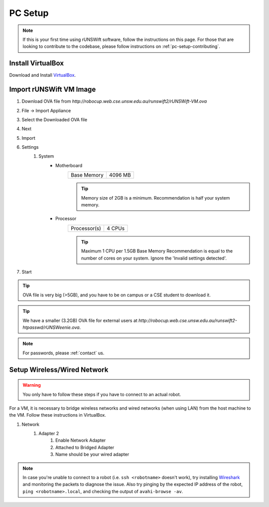 .. _pc_setup:

########
PC Setup
########

.. note::
    If this is your first time using rUNSWift software, follow the instructions on this page.
    For those that are looking to contribute to the codebase, please follow instructions on :ref:`pc-setup-contributing`.

******************
Install VirtualBox
******************

Download and Install `VirtualBox <https://www.virtualbox.org/wiki/Downloads>`_.

************************
Import rUNSWift VM Image
************************

#. Download OVA file from `http://robocup.web.cse.unsw.edu.au/runswift2/rUNSWift-VM.ova`
#. File -> Import Appliance
#. Select the Downloaded OVA file
#. Next
#. Import
#. Settings
    #. System
        * Motherboard
            =========== =======
            Base Memory 4096 MB
            =========== =======

            .. tip::
                Memory size of 2GB is a minimum.
                Recommendation is half your system memory.
        * Processor
            ============ ======
            Processor(s) 4 CPUs
            ============ ======

            .. tip::
                Maximum 1 CPU per 1.5GB Base Memory
                Recommendation is equal to the number of cores on your system.  Ignore the 'Invalid settings detected'.
#. Start

.. tip::
    OVA file is very big (>5GB), and you have to be on campus or a CSE student to download it.

.. tip::
    We have a smaller (3.2GB) OVA file for external users at `http://robocup.web.cse.unsw.edu.au/runswift2-htpasswd/rUNSWeenie.ova`.

.. note::
    For passwords, please :ref:`contact` us.


.. _setup_network:

******************************
Setup Wireless/Wired Network
******************************

.. warning::
    You only have to follow these steps if you have to connect to an actual robot.


For a VM, it is necessary to bridge wireless networks and wired networks (when using LAN)
from the host machine to the VM. Follow these instructions in VirtualBox.

#. Network
    #. Adapter 2
        #. Enable Network Adapter
        #. Attached to Bridged Adapter
        #. Name should be your wired adapter
        
.. note::
    In case you're unable to connect to a robot (i.e. ``ssh <robotname>`` doesn't work), try installing `Wireshark <https://www.wireshark.org/download.html>`_ and monitoring the packets to diagnose the issue. 	Also try pinging by the expected IP address of the robot, ``ping <robotname>.local``, and checking the output of ``avahi-browse -av``.
